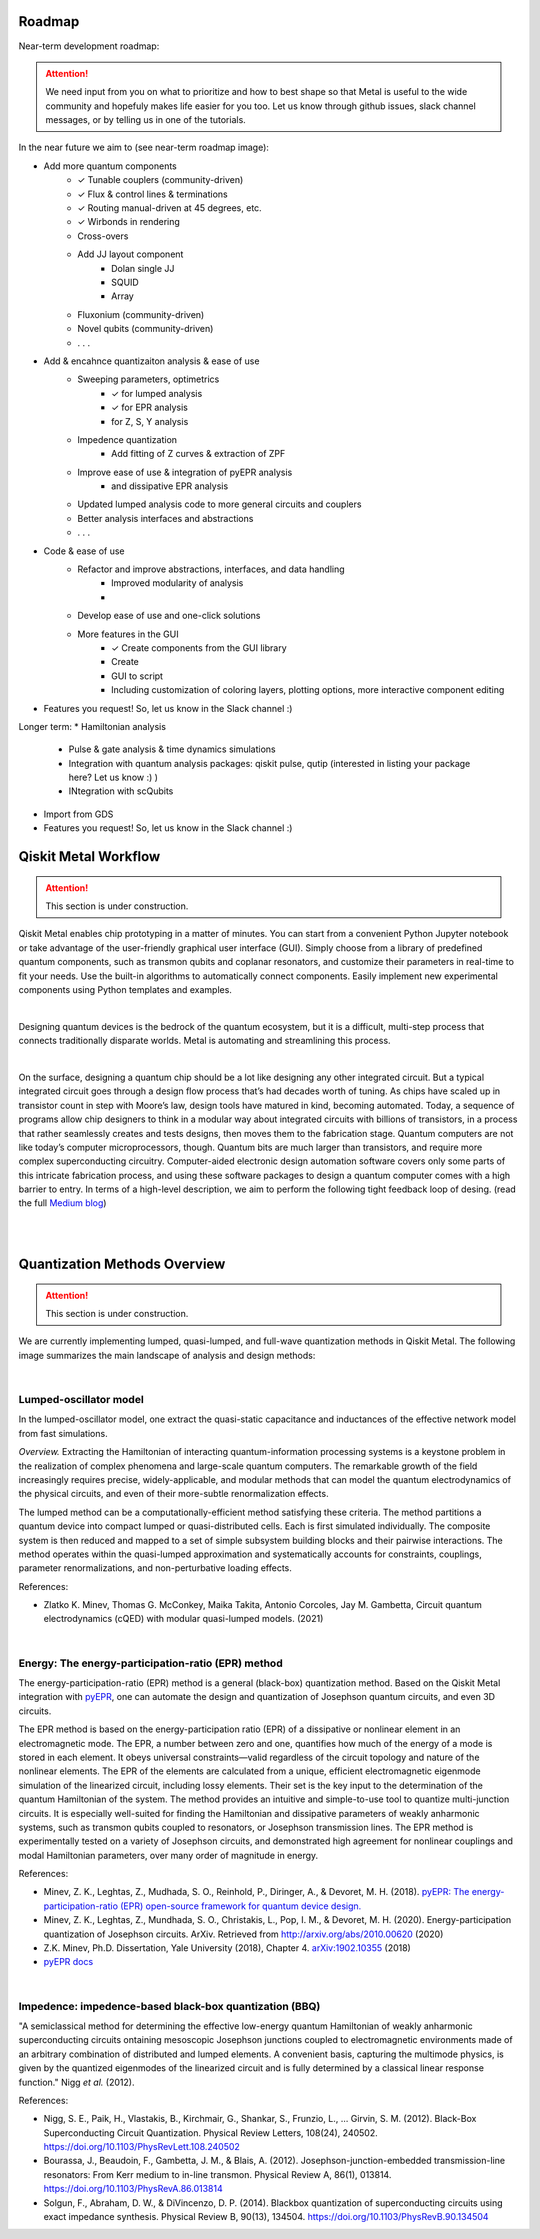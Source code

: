 .. _workflow:

*********************
Roadmap
*********************

Near-term development roadmap:

.. image:: images/roadmap.png
   :alt: Missing Image

.. attention::

   We need input from you on what to prioritize and how to best shape so that Metal is useful to the wide community and hopefuly makes life easier for you too.
   Let us know through github issues, slack channel messages, or by telling us in one of the tutorials. 


In the near future we aim to (see near-term roadmap image):

* Add more quantum components
   * ✓ Tunable couplers (community-driven)
   * ✓ Flux & control lines & terminations 
   * ✓ Routing manual-driven at 45 degrees, etc. 
   * ✓ Wirbonds in rendering
   * Cross-overs
   * Add JJ layout component
      * Dolan single JJ 
      * SQUID 
      * Array 
   * Fluxonium (community-driven)
   * Novel qubits (community-driven) 
   * . . .
* Add & encahnce quantizaiton analysis & ease of use
   * Sweeping parameters, optimetrics 
      * ✓ for lumped analysis
      * ✓ for EPR analysis 
      * for Z, S, Y analysis 
   * Impedence quantization
      * Add fitting of Z curves & extraction of ZPF
   * Improve ease of use & integration of pyEPR analysis 
      * and dissipative EPR analysis 
   * Updated lumped analysis code to more general circuits and couplers
   * Better analysis interfaces and abstractions 
   * . . .
* Code & ease of use 
   * Refactor and improve abstractions, interfaces, and data handling
      * Improved modularity of analysis 
      * 
   * Develop ease of use and one-click solutions
   * More features in the GUI
      * ✓ Create components from the GUI library  
      * Create 
      * GUI to script 
      * Including customization of coloring layers, plotting options, more interactive component editing
* Features you request! So, let us know in the Slack channel :)


Longer term:
* Hamiltonian analysis 
   * Pulse & gate analysis & time dynamics simulations 
   * Integration with quantum analysis packages: qiskit pulse, qutip (interested in listing your package here? Let us know :) )
   * INtegration with scQubits 
* Import from GDS
* Features you request! So, let us know in the Slack channel :)


*********************
Qiskit Metal Workflow
*********************

.. attention::

   This section is under construction. 

Qiskit Metal enables chip prototyping in a matter of minutes. 
You can start from a convenient Python Jupyter notebook or take advantage of the user-friendly graphical user interface (GUI). Simply choose from a library of predefined quantum components, such as transmon qubits and coplanar resonators, and customize their parameters in real-time to fit your needs. Use the built-in algorithms to automatically connect components. Easily implement new experimental components using Python templates and examples.

.. image:: images/workflow.jpg
   :alt: Missing Workflow Diagram
   :width: 388
   :height: 683

|

Designing quantum devices is the bedrock of the quantum ecosystem,
but it is a difficult, multi-step process that connects traditionally disparate worlds.
Metal is automating and streamlining this process.

.. image:: images/colorful_workflow.jpg
   :alt: Missing Workflow Diagram

|

On the surface, designing a quantum chip should be a lot like designing any other integrated circuit. But a typical integrated circuit goes through a design flow process that’s had decades worth of tuning. As chips have scaled up in transistor count in step with Moore’s law, design tools have matured in kind, becoming automated. Today, a sequence of programs allow chip designers to think in a modular way about integrated circuits with billions of transistors, in a process that rather seamlessly creates and tests designs, then moves them to the fabrication stage.
Quantum computers are not like today’s computer microprocessors, though. Quantum bits are much larger than transistors, and require more complex superconducting circuitry. Computer-aided electronic design automation software covers only some parts of this intricate fabrication process, and using these software packages to design a quantum computer comes with a high barrier to entry.
In terms of a high-level description, we aim to perform the following tight feedback loop of desing.
(read the full `Medium blog <https://medium.com/qiskit/what-if-we-had-a-computer-aided-design-program-for-quantum-computers-4cb88bd1ddea>`_)

.. image:: images/qm-dev-dsgn.png
   :alt: Missing Image

|

|

*****************************
Quantization Methods Overview 
*****************************

.. attention::

   This section is under construction. 

We are currently implementing lumped, quasi-lumped, and full-wave quantization methods in Qiskit Metal.
The following image summarizes the main landscape of analysis and design methods:

.. image:: images/quantization.png
   :alt: Missing Image


|

-----------------------
Lumped-oscillator model
-----------------------

In the lumped-oscillator model, 
one extract the quasi-static capacitance 
and inductances of the effective network model from fast simulations. 

*Overview.* Extracting the Hamiltonian of interacting quantum-information processing systems 
is a keystone problem in the realization of complex phenomena and large-scale quantum computers.
The remarkable growth of the field increasingly requires precise, widely-applicable, and modular methods 
that can model the quantum electrodynamics of the physical circuits, and even of their more-subtle 
renormalization effects.

The lumped method can be a computationally-efficient method satisfying these criteria. 
The method partitions a quantum device into compact lumped or quasi-distributed cells. 
Each is first simulated individually. The composite system is then reduced and mapped to a set of simple
subsystem building blocks and their pairwise interactions. 
The method operates within the quasi-lumped approximation and systematically accounts for 
constraints, couplings, parameter renormalizations, and non-perturbative loading effects.

References: 

* Zlatko K. Minev, Thomas G. McConkey, Maika Takita, Antonio Corcoles, Jay M. Gambetta, 
  Circuit quantum electrodynamics (cQED) with modular quasi-lumped models. (2021)

.. image:: images/lump.png
   :alt: Missing Image
   :width: 388

.. image:: images/lumped2.png
   :alt: Missing Image
   :width: 400

|

---------------------------------------------------
Energy: The energy-participation-ratio (EPR) method
---------------------------------------------------

The energy-participation-ratio (EPR) method is a general (black-box) quantization method.
Based on the Qiskit Metal integration with `pyEPR <https://github.com/zlatko-minev/pyEPR>`_,
one can automate the design and quantization of Josephson quantum circuits,
and even 3D circuits. 

The EPR method is based on the energy-participation ratio (EPR) of a dissipative or nonlinear 
element in an electromagnetic mode. The EPR, a number between zero and one, quantifies how much 
of the energy of a mode is stored in each element. It obeys universal constraints—valid  
regardless of the circuit topology and nature of the nonlinear elements.
The EPR of the elements are calculated from a unique, efficient electromagnetic eigenmode 
simulation of the linearized circuit, including lossy elements. 
Their set is the key input to the determination of the quantum Hamiltonian of the system. 
The method provides an intuitive and simple-to-use tool to quantize multi-junction circuits. 
It is especially well-suited for finding the Hamiltonian and dissipative parameters of weakly 
anharmonic systems, such as transmon qubits coupled to resonators, or Josephson transmission lines.
The EPR method is experimentally tested on a variety of Josephson circuits, and demonstrated 
high agreement for nonlinear couplings and modal Hamiltonian parameters, over many order of
magnitude in energy.

References:

* Minev, Z. K., Leghtas, Z., Mudhada, S. O., Reinhold, P., Diringer, A., & Devoret, M. H. (2018). `pyEPR: The energy-participation-ratio (EPR) open-source framework for quantum device design. <https://github.com/zlatko-minev/pyEPR/blob/master/pyEPR.bib>`_
* Minev, Z. K., Leghtas, Z., Mundhada, S. O., Christakis, L., Pop, I. M., & Devoret, M. H. (2020). Energy-participation quantization of Josephson circuits. ArXiv. Retrieved from `http://arxiv.org/abs/2010.00620 <http://arxiv.org/abs/2010.00620>`_ (2020)
* Z.K. Minev, Ph.D. Dissertation, Yale University (2018), Chapter 4. `arXiv:1902.10355 <https://arxiv.org/abs/1902.10355>`_  (2018) 
* `pyEPR docs <https://pyepr-docs.readthedocs.io>`_

.. image:: images/epr.png
   :alt: Missing Image

|

-------------------------------------------------------
Impedence: impedence-based black-box quantization (BBQ)
-------------------------------------------------------

"A semiclassical method for determining the effective low-energy quantum Hamiltonian of weakly anharmonic superconducting circuits
ontaining mesoscopic Josephson junctions coupled to electromagnetic environments made of an arbitrary combination of distributed and lumped elements.
A convenient basis, capturing the multimode physics, is given by the quantized eigenmodes of the linearized circuit and is fully determined 
by a classical linear response function."
Nigg *et al.* (2012).

References:

* Nigg, S. E., Paik, H., Vlastakis, B., Kirchmair, G., Shankar, S., Frunzio, L., … Girvin, S. M. (2012). Black-Box Superconducting Circuit Quantization. Physical Review Letters, 108(24), 240502. https://doi.org/10.1103/PhysRevLett.108.240502
* Bourassa, J., Beaudoin, F., Gambetta, J. M., & Blais, A. (2012). Josephson-junction-embedded transmission-line resonators: From Kerr medium to in-line transmon. Physical Review A, 86(1), 013814. https://doi.org/10.1103/PhysRevA.86.013814
* Solgun, F., Abraham, D. W., & DiVincenzo, D. P. (2014). Blackbox quantization of superconducting circuits using exact impedance synthesis. Physical Review B, 90(13), 134504. https://doi.org/10.1103/PhysRevB.90.134504

.. image:: images/z.png
   :alt: Missing Image
